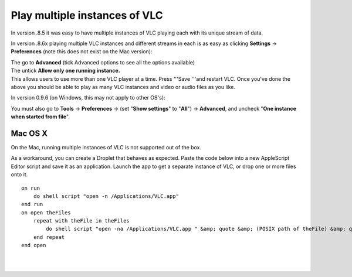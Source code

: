 Play multiple instances of VLC
------------------------------

In version .8.5 it was easy to have multiple instances of VLC playing each with its unique stream of data.

In version .8.6x playing multiple VLC instances and different streams in each is as easy as clicking **Settings** -> **Preferences** (note this does not exist on the Mac version):

| The go to **Advanced** (tick Advanced options to see all the options available)
| The untick **Allow only one running instance.**
| This allows users to use more than one VLC player at a time. Press '''Save '''and restart VLC. Once you've done the above you should be able to play as many VLC instances and video or audio files as you like.

In version 0.9.6 (on Windows, this may not apply to other OS's):

| You must also go to **Tools** -> **Preferences** -> (set "**Show settings**" to "**All**") -> **Advanced**, and uncheck "**One instance when started from file**".

Mac OS X
~~~~~~~~

On the Mac, running multiple instances of VLC is not supported out of the box.

| As a workaround, you can create a Droplet that behaves as expected. Paste the code below into a new AppleScript Editor script and save it as an application. Launch the app to get a separate instance of VLC, or drop one or more files onto it.

::

   on run
       do shell script "open -n /Applications/VLC.app"
   end run
   on open theFiles
       repeat with theFile in theFiles
           do shell script "open -na /Applications/VLC.app " &amp; quote &amp; (POSIX path of theFile) &amp; quote
       end repeat
   end open

| 
| 
